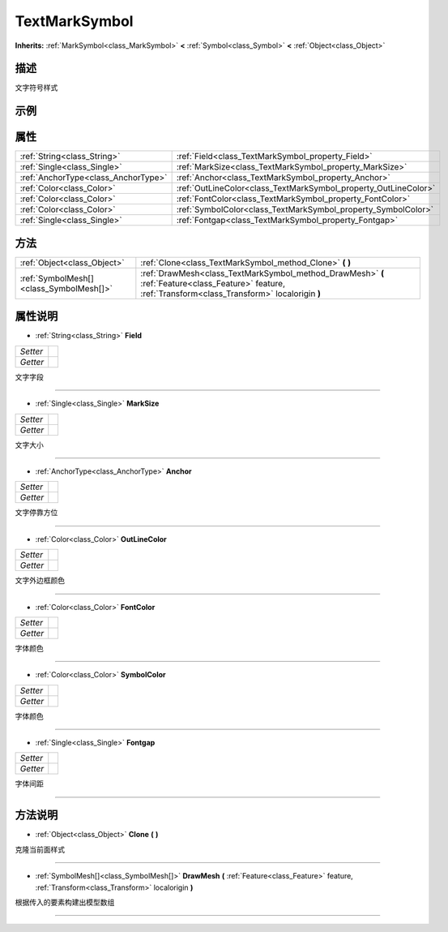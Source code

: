 .. _class_TextMarkSymbol:

TextMarkSymbol 
===================

**Inherits:** :ref:`MarkSymbol<class_MarkSymbol>` **<** :ref:`Symbol<class_Symbol>` **<** :ref:`Object<class_Object>`

描述
----

文字符号样式

示例
----

属性
----

+-------------------------------------+-----------------------------------------------------------------+
| :ref:`String<class_String>`         | :ref:`Field<class_TextMarkSymbol_property_Field>`               |
+-------------------------------------+-----------------------------------------------------------------+
| :ref:`Single<class_Single>`         | :ref:`MarkSize<class_TextMarkSymbol_property_MarkSize>`         |
+-------------------------------------+-----------------------------------------------------------------+
| :ref:`AnchorType<class_AnchorType>` | :ref:`Anchor<class_TextMarkSymbol_property_Anchor>`             |
+-------------------------------------+-----------------------------------------------------------------+
| :ref:`Color<class_Color>`           | :ref:`OutLineColor<class_TextMarkSymbol_property_OutLineColor>` |
+-------------------------------------+-----------------------------------------------------------------+
| :ref:`Color<class_Color>`           | :ref:`FontColor<class_TextMarkSymbol_property_FontColor>`       |
+-------------------------------------+-----------------------------------------------------------------+
| :ref:`Color<class_Color>`           | :ref:`SymbolColor<class_TextMarkSymbol_property_SymbolColor>`   |
+-------------------------------------+-----------------------------------------------------------------+
| :ref:`Single<class_Single>`         | :ref:`Fontgap<class_TextMarkSymbol_property_Fontgap>`           |
+-------------------------------------+-----------------------------------------------------------------+

方法
----

+-----------------------------------------+--------------------------------------------------------------------------------------------------------------------------------------------------------+
| :ref:`Object<class_Object>`             | :ref:`Clone<class_TextMarkSymbol_method_Clone>` **(** **)**                                                                                            |
+-----------------------------------------+--------------------------------------------------------------------------------------------------------------------------------------------------------+
| :ref:`SymbolMesh[]<class_SymbolMesh[]>` | :ref:`DrawMesh<class_TextMarkSymbol_method_DrawMesh>` **(** :ref:`Feature<class_Feature>` feature, :ref:`Transform<class_Transform>` localorigin **)** |
+-----------------------------------------+--------------------------------------------------------------------------------------------------------------------------------------------------------+

属性说明
-------

.. _class_TextMarkSymbol_property_Field:

- :ref:`String<class_String>` **Field**

+----------+---+
| *Setter* |   |
+----------+---+
| *Getter* |   |
+----------+---+

文字字段

----

.. _class_TextMarkSymbol_property_MarkSize:

- :ref:`Single<class_Single>` **MarkSize**

+----------+---+
| *Setter* |   |
+----------+---+
| *Getter* |   |
+----------+---+

文字大小

----

.. _class_TextMarkSymbol_property_Anchor:

- :ref:`AnchorType<class_AnchorType>` **Anchor**

+----------+---+
| *Setter* |   |
+----------+---+
| *Getter* |   |
+----------+---+

文字停靠方位

----

.. _class_TextMarkSymbol_property_OutLineColor:

- :ref:`Color<class_Color>` **OutLineColor**

+----------+---+
| *Setter* |   |
+----------+---+
| *Getter* |   |
+----------+---+

文字外边框颜色

----

.. _class_TextMarkSymbol_property_FontColor:

- :ref:`Color<class_Color>` **FontColor**

+----------+---+
| *Setter* |   |
+----------+---+
| *Getter* |   |
+----------+---+

字体颜色

----

.. _class_TextMarkSymbol_property_SymbolColor:

- :ref:`Color<class_Color>` **SymbolColor**

+----------+---+
| *Setter* |   |
+----------+---+
| *Getter* |   |
+----------+---+

字体颜色

----

.. _class_TextMarkSymbol_property_Fontgap:

- :ref:`Single<class_Single>` **Fontgap**

+----------+---+
| *Setter* |   |
+----------+---+
| *Getter* |   |
+----------+---+

字体间距

----


方法说明
-------

.. _class_TextMarkSymbol_method_Clone:

- :ref:`Object<class_Object>` **Clone** **(** **)**

克隆当前面样式

----

.. _class_TextMarkSymbol_method_DrawMesh:

- :ref:`SymbolMesh[]<class_SymbolMesh[]>` **DrawMesh** **(** :ref:`Feature<class_Feature>` feature, :ref:`Transform<class_Transform>` localorigin **)**

根据传入的要素构建出模型数组

----

